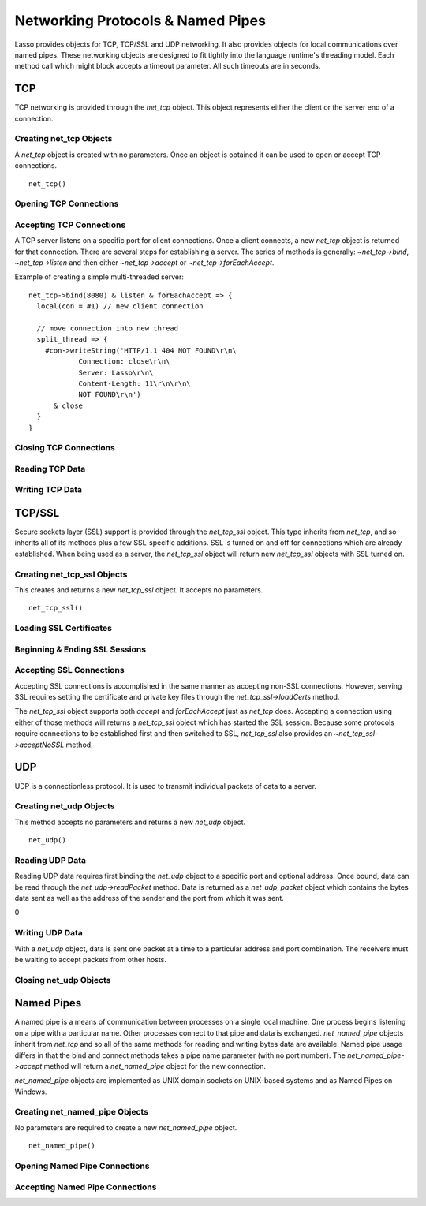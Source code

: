 .. _protocols-pipes:

**********************************
Networking Protocols & Named Pipes
**********************************

Lasso provides objects for TCP, TCP/SSL and UDP networking. It also provides
objects for local communications over named pipes. These networking objects are
designed to fit tightly into the language runtime's threading model. Each method
call which might block accepts a timeout parameter. All such timeouts are in
seconds.


TCP
===

TCP networking is provided through the `net_tcp` object. This object represents
either the client or the server end of a connection.


Creating net_tcp Objects
------------------------

A `net_tcp` object is created with no parameters. Once an object is obtained it
can be used to open or accept TCP connections. ::

   net_tcp()


Opening TCP Connections
-----------------------

.. type:: net_tcp
.. method:: net_tcp()
.. method:: net_tcp(fd::filedesc)

.. member:: net_tcp->connect(to::string, port::integer, timeout::integer = 4)

   Opens a TCP connection to the indicated server. TCP connections are made
   based on an address string and a port number. A server must be listening at
   the address and port before connections can be made to it. The address can be
   either a host name or a dotted IP address. The addresses '0.0.0.0' or
   '127.0.0.1' can be used for local connections.

   If the connection succeeds this method will return "true", otherwise it
   returns "false". The method does not cause a failure if the connection cannot
   be made. By default, this method will timeout after 4 seconds and return
   "false" if a connection cannot be made. It will return faster than that in
   cases where the indicated server is not on the network or has no server
   listening on the indicated port. This timeout is more likely to be hit when
   connecting to a server which is available but under heavy load and not
   processing new connections in a timely manner. This timeout value can be
   tailored for the expected network conditions. A value of "-1" indicates no
   timeout.


Accepting TCP Connections
-------------------------

A TCP server listens on a specific port for client connections. Once a client
connects, a new `net_tcp` object is returned for that connection. There are
several steps for establishing a server. The series of methods is generally:
`~net_tcp->bind`, `~net_tcp->listen` and then either `~net_tcp->accept` or
`~net_tcp->forEachAccept`.

.. member:: net_tcp->bind(port::integer, address::string = '0.0.0.0')
.. member:: net_tcp->listen(backlog::integer = 128)

   When acting as a server, the `net_tcp` object must first be bound to a local
   port and optional address. The address can be ignored in most cases, but is
   useful on machines which have multiple network interfaces. `bind` can be
   called before a client connection is made as well, however the operating
   system will automatically bind a client connection to a random port if it is
   not already bound, so binding a client connection is usually skipped.

   When creating a server, `listen` is called after `bind`. This method begins
   the `net_tcp` object accepting client connections.

.. member:: net_tcp->accept(timeoutSeconds::integer = -1)
.. member:: net_tcp->forEachAccept()

   After a `net_tcp` object has been bound and is listening, client connections
   can then be accepted. The `accept` method is called to accept one connection.
   The process of accepting a connection does not actually connect the `net_tcp`
   server object. Instead, a new `net_tcp` object is returned for that
   connection. Usually, the new connection will be passed to new thread. This
   permits the server's thread to continue accepting new connections in a loop
   while the newly accepted connection is free to handle itself independently.

   By default, `accept` will wait forever for a client to connect. The timeout
   parameter can be used to have the call return null if no client has connected
   in that period.

   The `forEachAccept` method is used to accept connections in a loop. This
   method is called and given a capture. Each accepted connection will be passed
   to that capture to be handled.

Example of creating a simple multi-threaded server::

   net_tcp->bind(8080) & listen & forEachAccept => {
     local(con = #1) // new client connection

     // move connection into new thread
     split_thread => {
       #con->writeString('HTTP/1.1 404 NOT FOUND\r\n\
               Connection: close\r\n\
               Server: Lasso\r\n\
               Content-Length: 11\r\n\r\n\
               NOT FOUND\r\n')
         & close
     }
   }


Closing TCP Connections
-----------------------

.. member:: net_tcp->close()

   TCP connections should be closed as soon as they are no longer needed. Once a
   `net_tcp` object has been closed it should not be used again.

.. member:: net_tcp->shutdownRd()
.. member:: net_tcp->shutdownWr()
.. member:: net_tcp->shutdownRdWr()

   These methods give greater control over closing the connection at the TCP
   level. Respectively, these methods close down communications channels for the
   read, write or read and write directions. `close` should still be called
   after a shutdown.


Reading TCP Data
----------------

.. member:: net_tcp->readSomeBytes(count::integer, timeoutSeconds::integer)

   Attempts to read up to the indicated number of bytes. If any bytes are
   immediately available then those will be returned and may be fewer than the
   requested amount. The timeout parameter controls how long the method will
   wait for data if there is none to be read. The method will return "null" if
   the timeout is reached.


Writing TCP Data
----------------

.. member:: net_tcp->writeBytes(data::bytes, offset::integer = 0, length::integer = -1)

   Attempts to send the indicated bytes. An optional zero-based ``offset``
   parameter indicates how far in the bytes to skip before sending. An optional
   ``length`` parameter indicates how many bytes to sent. The default value of
   "-1" indicates that all the bytes should be sent.

   This method returns the number of bytes which were sent. However, this number
   will always match the number of bytes requested to be sent. This method
   automatically handles TCP flow control, but does not accept a timeout value.


TCP/SSL
=======

Secure sockets layer (SSL) support is provided through the `net_tcp_ssl` object.
This type inherits from `net_tcp`, and so inherits all of its methods plus a few
SSL-specific additions. SSL is turned on and off for connections which are
already established. When being used as a server, the `net_tcp_ssl` object will
return new `net_tcp_ssl` objects with SSL turned on.


Creating net_tcp_ssl Objects
----------------------------

This creates and returns a new `net_tcp_ssl` object. It accepts no parameters.
::

   net_tcp_ssl()


Loading SSL Certificates
------------------------

.. type:: net_tcp_ssl
.. method:: net_tcp_ssl()
.. method:: net_tcp_ssl(fd::filedesc)

.. member:: net_tcp_ssl->loadCerts(cert::string, privateKey::string)

   Accepts the file paths to a certificate file and a private key file. This
   method is required when creating a TCP SSL server. The paths should be full
   OS-specific paths to the files. This method calls through to OpenSSL to the
   functions ``SSL_CTX_use_certificate_chain_file`` and
   ``SSL_CTX_use_PrivateKey_file``. This method will fail if an error is
   returned from the OpenSSL functions, in which case the OpenSSL-specific error
   code and message will be set.


Beginning & Ending SSL Sessions
-------------------------------

.. member:: net_tcp_ssl->beginTLS(timeoutSecs::integer = 5)

   Begins SSL communications for the connection. Because starting SSL requires a
   series of communications between the two hosts, this method accepts a timeout
   parameter which will terminate the action if it takes too long to complete.

   This method returns no value, but will fail if an error is produced by the
   underlying OpenSSL library.

.. member:: net_tcp_ssl->endTLS()

   Ends the SSL session and returns the connection to its non-SSL state. The
   connection is not terminated in any way.


Accepting SSL Connections
-------------------------

Accepting SSL connections is accomplished in the same manner as accepting
non-SSL connections. However, serving SSL requires setting the certificate and
private key files through the `net_tcp_ssl->loadCerts` method.

The `net_tcp_ssl` object supports both `accept` and `forEachAccept` just as
`net_tcp` does. Accepting a connection using either of those methods will
returns a `net_tcp_ssl` object which has started the SSL session. Because some
protocols require connections to be established first and then switched to SSL,
`net_tcp_ssl` also provides an `~net_tcp_ssl->acceptNoSSL` method.

.. member:: net_tcp_ssl->acceptNoSSL(timeoutSeconds::integer = -1)::net_tcp_ssl

   Accepts a new connection and returns a `net_tcp_ssl` object for it. This
   connections has not yet started an SSL session and operates just as a
   `net_tcp` connection would. SSL can be started though the
   `net_tcp_ssl->beginTLS` method.


UDP
===

UDP is a connectionless protocol. It is used to transmit individual packets of
data to a server.


Creating net_udp Objects
------------------------

This method accepts no parameters and returns a new `net_udp` object. ::

   net_udp()


Reading UDP Data
----------------

Reading UDP data requires first binding the `net_udp` object to a specific port
and optional address. Once bound, data can be read through the
`net_udp->readPacket` method. Data is returned as a `net_udp_packet` object
which contains the bytes data sent as well as the address of the sender and the
port from which it was sent.

.. type:: net_udp
.. method:: net_udp()
.. method:: net_udp(fd::filedesc)

.. member:: net_udp->readPacket(maxBytes::integer, timeoutSeconds::integer = -1)

   Waits to receive a new UDP packet. The ``maxBytes`` parameter indicates the
   maximum size of data to receive. The number of bytes returned may be fewer
   than indicated, though individual packets will not be segmented. This value
   affects the size of the memory buffer allocated internally to hold incoming
   data.

   The timeout parameter indicates how long the method should wait before
   returning a "null" value. The default value of "-1" indicates that the method
   should wait forever.

   When successful, this method returns a `net_udp_packet` object.

.. type:: net_udp_packet
.. method:: net_udp_packet(bytes, name, port)

.. member:: net_udp_packet->bytes()::bytes

   Returns the bytes received.

.. member:: net_udp_packet->fromName()::string
.. member:: net_udp_packet->fromPort()::integer

0

Writing UDP Data
----------------

With a `net_udp` object, data is sent one packet at a time to a particular
address and port combination. The receivers must be waiting to accept packets
from other hosts.

.. member:: net_udp->writeBytes(b::bytes, toAddress::string, toPort::integer)::integer

   Sends the specified bytes to the indicated host. It returns the number of
   bytes which were sent.


Closing net_udp Objects
-----------------------

.. member:: net_udp->close()

   Although `net_udp` objects do not maintain a connection, they must still be
   closed when they are no longer needed to free up resources.


Named Pipes
===========

A named pipe is a means of communication between processes on a single local
machine. One process begins listening on a pipe with a particular name. Other
processes connect to that pipe and data is exchanged. `net_named_pipe` objects
inherit from `net_tcp` and so all of the same methods for reading and writing
bytes data are available. Named pipe usage differs in that the bind and connect
methods takes a pipe name parameter (with no port number). The
`net_named_pipe->accept` method will return a `net_named_pipe` object for the
new connection.

`net_named_pipe` objects are implemented as UNIX domain sockets on UNIX-based
systems and as Named Pipes on Windows.


Creating net_named_pipe Objects
-------------------------------

No parameters are required to create a new `net_named_pipe` object. ::

   net_named_pipe()


Opening Named Pipe Connections
------------------------------

.. type:: net_named_pipe
.. method:: net_named_pipe()
.. method:: net_named_pipe(fd::filedesc)

.. member:: net_named_pipe->connect(to::string, timeoutSeconds::integer = 4)

   Attempts to connect to the indicated named pipe. This method returns "true"
   if the connection was made, and "false" otherwise.


Accepting Named Pipe Connections
--------------------------------

.. member:: net_named_pipe->bind(to::string)
.. member:: net_named_pipe->listen(backlog::integer = 128)
.. member:: net_named_pipe->accept(timeoutSeconds::integer = -1)

   The `bind` method attempts to create a pipe with the given name. It accepts
   one parameter which is the name of the pipe to create. There can be only one
   listener on any given pipe name. The method will fail if there is a problem
   creating the pipe.

   The `listen` and `accept` methods operate as described for `net_tcp`,
   except that `net_named_pipe->accept` will return new `net_named_pipe`
   objects for each new connection.
